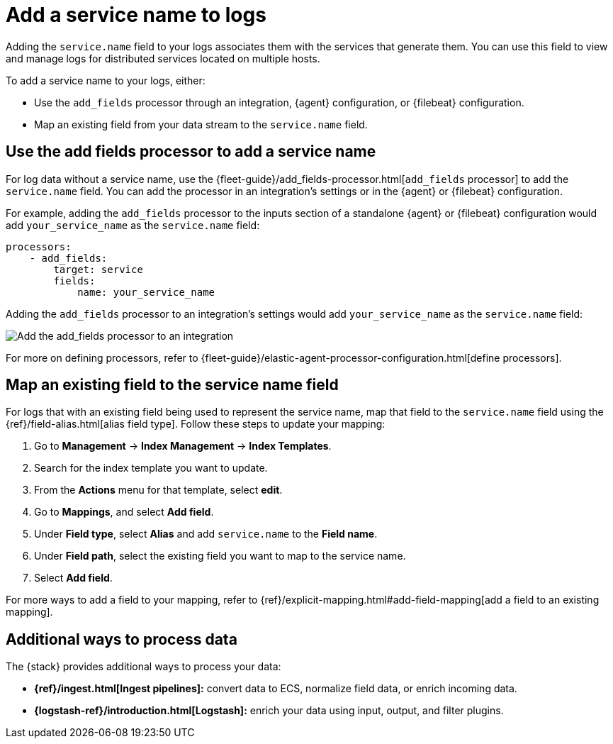 [[observability-add-logs-service-name]]
= Add a service name to logs

// :description: Learn how to add a service name field to your logs.
// :keywords: serverless, observability, overview

Adding the `service.name` field to your logs associates them with the services that generate them.
You can use this field to view and manage logs for distributed services located on multiple hosts.

To add a service name to your logs, either:

* Use the `add_fields` processor through an integration, {agent} configuration, or {filebeat} configuration.
* Map an existing field from your data stream to the `service.name` field.

[discrete]
[[observability-add-logs-service-name-use-the-add-fields-processor-to-add-a-service-name]]
== Use the add fields processor to add a service name

For log data without a service name, use the {fleet-guide}/add_fields-processor.html[`add_fields` processor] to add the `service.name` field.
You can add the processor in an integration's settings or in the {agent} or {filebeat} configuration.

For example, adding the `add_fields` processor to the inputs section of a standalone {agent} or {filebeat} configuration would add `your_service_name` as the `service.name` field:

[source,console]
----
processors:
    - add_fields:
        target: service
        fields:
            name: your_service_name
----

Adding the `add_fields` processor to an integration's settings would add `your_service_name` as the `service.name` field:

[role="screenshot"]
image::images/add-field-processor.png[Add the add_fields processor to an integration]

For more on defining processors, refer to {fleet-guide}/elastic-agent-processor-configuration.html[define processors].

[discrete]
[[observability-add-logs-service-name-map-an-existing-field-to-the-service-name-field]]
== Map an existing field to the service name field

For logs that with an existing field being used to represent the service name, map that field to the `service.name` field using the {ref}/field-alias.html[alias field type].
Follow these steps to update your mapping:

. Go to **Management** → **Index Management** → **Index Templates**.
. Search for the index template you want to update.
. From the **Actions** menu for that template, select **edit**.
. Go to **Mappings**, and select **Add field**.
. Under **Field type**, select **Alias** and add `service.name` to the **Field name**.
. Under **Field path**, select the existing field you want to map to the service name.
. Select **Add field**.

For more ways to add a field to your mapping, refer to {ref}/explicit-mapping.html#add-field-mapping[add a field to an existing mapping].

[discrete]
[[observability-add-logs-service-name-additional-ways-to-process-data]]
== Additional ways to process data

The {stack} provides additional ways to process your data:

* **{ref}/ingest.html[Ingest pipelines]:** convert data to ECS, normalize field data, or enrich incoming data.
* **{logstash-ref}/introduction.html[Logstash]:** enrich your data using input, output, and filter plugins.
